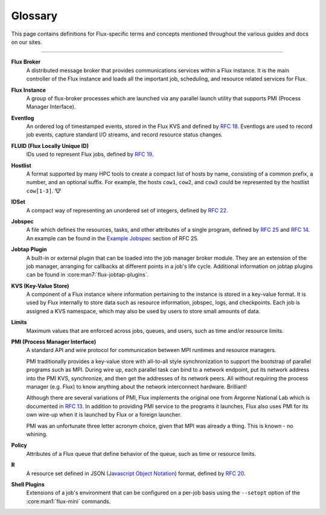 .. _glossary:

========
Glossary
========

This page contains definitions for Flux-specific terms and concepts mentioned
throughout the various guides and docs on our sites.

------------------------------------------------------------------------------

.. _flux-broker:

**Flux Broker**
  A distributed message broker that provides communications services
  within a Flux instance. It is the main controller of the Flux instance and
  loads all the important job, scheduling, and resource related services for
  Flux.

.. _flux-instance:

**Flux Instance**
  A group of flux-broker processes which are launched via any parallel launch
  utility that supports PMI (Process Manager Interface).

.. _eventlog:

**Eventlog**
  An ordered log of timestamped events, stored in the Flux KVS and defined by
  `RFC 18 <https://flux-framework.readthedocs.io/projects/flux-rfc/en/latest/spec_18.html>`_.
  Eventlogs are used to record job events, capture standard I/O streams,
  and record resource status changes.

.. _fluid:

**FLUID (Flux Locally Unique ID)**
  IDs used to represent Flux jobs, defined by
  `RFC 19 <https://flux-framework.readthedocs.io/projects/flux-rfc/en/latest/spec_19.html>`_.

.. _hostlist:

**Hostlist**
  A format supported by many HPC tools to create a compact list of hosts by
  name, consisting of a common prefix, a number, and an optional suffix. For
  example, the hosts ``cow1``, ``cow2``, and ``cow3`` could be represented by
  the hostlist ``cow[1-3]``. 🐮

.. _idset:

**IDSet**
  A compact way of representing an unordered set of integers, defined by
  `RFC 22 <https://flux-framework.readthedocs.io/projects/flux-rfc/en/latest/spec_22.html>`_.

.. _jobspec:

**Jobspec**
  A file which defines the resources, tasks, and other attributes of a single
  program, defined by `RFC 25 <https://flux-framework.readthedocs.io/projects/flux-rfc/en/latest/spec_25.html>`_
  and `RFC 14 <https://flux-framework.readthedocs.io/projects/flux-rfc/en/latest/spec_14.html>`_.
  An example can be found in the `Example Jobspec
  <https://flux-framework.readthedocs.io/projects/flux-rfc/en/latest/spec_25.html#example-jobspec>`_
  section of RFC 25.

.. _jobtap-plugin:

**Jobtap Plugin**
  A built-in or external plugin that can be loaded into the job manager broker
  module. They are an extension of the job manager, arranging for callbacks at
  different points in a job's life cycle. Additional information on jobtap plugins
  can be found in :core:man7:`flux-jobtap-plugins`.

.. _kvs:

**KVS (Key-Value Store)**
  A component of a Flux instance where information pertaining to the instance
  is stored in a key-value format. It is used by Flux internally to store data
  such as resource information, jobspec, logs, and checkpoints. Each job is
  assigned a KVS namespace, which may also be used by users to store small
  amounts of data.

.. _limits:

**Limits**
  Maximum values that are enforced across jobs, queues, and users, such as time
  and/or resource limits.

.. _pmi:

**PMI (Process Manager Interface)**
  A standard API and wire protocol for communication between MPI runtimes and
  resource managers.

  PMI traditionally provides a key-value store with all-to-all style synchronization
  to support the bootstrap of parallel programs such as MPI. During wire up, each
  parallel task can bind to a network endpoint, put its network address into the PMI
  KVS, synchronize, and then get the addresses of its network peers. All without
  requiring the process manager (e.g. Flux) to know anything about the network
  interconnect hardware. Brilliant!

  Although there are several variations of PMI, Flux implements the original one
  from Argonne National Lab which is documented in
  `RFC 13 <https://flux-framework.readthedocs.io/projects/flux-rfc/en/latest/spec_13.html>`_.
  In addition to providing PMI service to the programs it launches, Flux also uses
  PMI for its own wire-up when it is launched by Flux or a foreign launcher.

  PMI was an unfortunate three letter acronym choice, given that MPI was already a
  thing. This is known - no whining.

.. _policy:

**Policy**
  Attributes of a Flux queue that define behavior of the queue, such as time or
  resource limits.

.. _r:

**R**
  A resource set defined in JSON (`Javascript Object Notation <https://json-spec.readthedocs.io/reference.html>`_)
  format, defined by `RFC 20 <https://flux-framework.readthedocs.io/projects/flux-rfc/en/latest/spec_20.html>`_.

.. _shell-plugin:

**Shell Plugins**
  Extensions of a job's environment that can be configured on a per-job basis
  using the ``--setopt`` option of the :core:man1:`flux-mini` commands.
